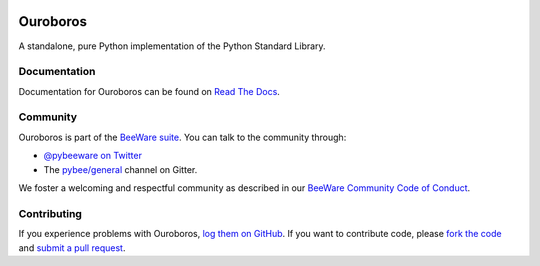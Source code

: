 .. image:: http://pybee.org/project/projects/libraries/ouroboros/ouroboros.png
    :width: 72px
    :target: https://pybee.org/ouroboros

Ouroboros
=========

.. image:: https://img.shields.io/pypi/pyversions/ouroboros.svg
    :target: https://pypi.python.org/pypi/ouroboros

.. image:: https://img.shields.io/pypi/v/ouroboros.svg
    :target: https://pypi.python.org/pypi/ouroboros

.. image:: https://img.shields.io/pypi/status/ouroboros.svg
    :target: https://pypi.python.org/pypi/ouroboros

.. image:: https://img.shields.io/pypi/l/ouroboros.svg
    :target: https://github.com/pybee/ouroboros/blob/master/LICENSE

.. image:: https://travis-ci.org/pybee/ouroboros.svg?branch=master
    :target: https://travis-ci.org/pybee/ouroboros

.. image:: https://badges.gitter.im/pybee/general.svg
    :target: https://gitter.im/pybee/general

A standalone, pure Python implementation of the Python Standard Library.

Documentation
-------------

Documentation for Ouroboros can be found on `Read The Docs`_.

Community
---------

Ouroboros is part of the `BeeWare suite`_. You can talk to the community through:

* `@pybeeware on Twitter`_

* The `pybee/general`_ channel on Gitter.

We foster a welcoming and respectful community as described in our
`BeeWare Community Code of Conduct`_.

Contributing
------------

If you experience problems with Ouroboros, `log them on GitHub`_. If you
want to contribute code, please `fork the code`_ and `submit a pull request`_.

.. _BeeWare suite: http://pybee.org
.. _Read The Docs: https://pybee-ouroboros.readthedocs.io
.. _@pybeeware on Twitter: https://twitter.com/pybeeware
.. _pybee/general: https://gitter.im/pybee/general
.. _BeeWare Community Code of Conduct: http://pybee.org/community/behavior/
.. _log them on Github: https://github.com/pybee/ouroboros/issues
.. _fork the code: https://github.com/pybee/ouroboros
.. _submit a pull request: https://github.com/pybee/ouroboros/pulls
